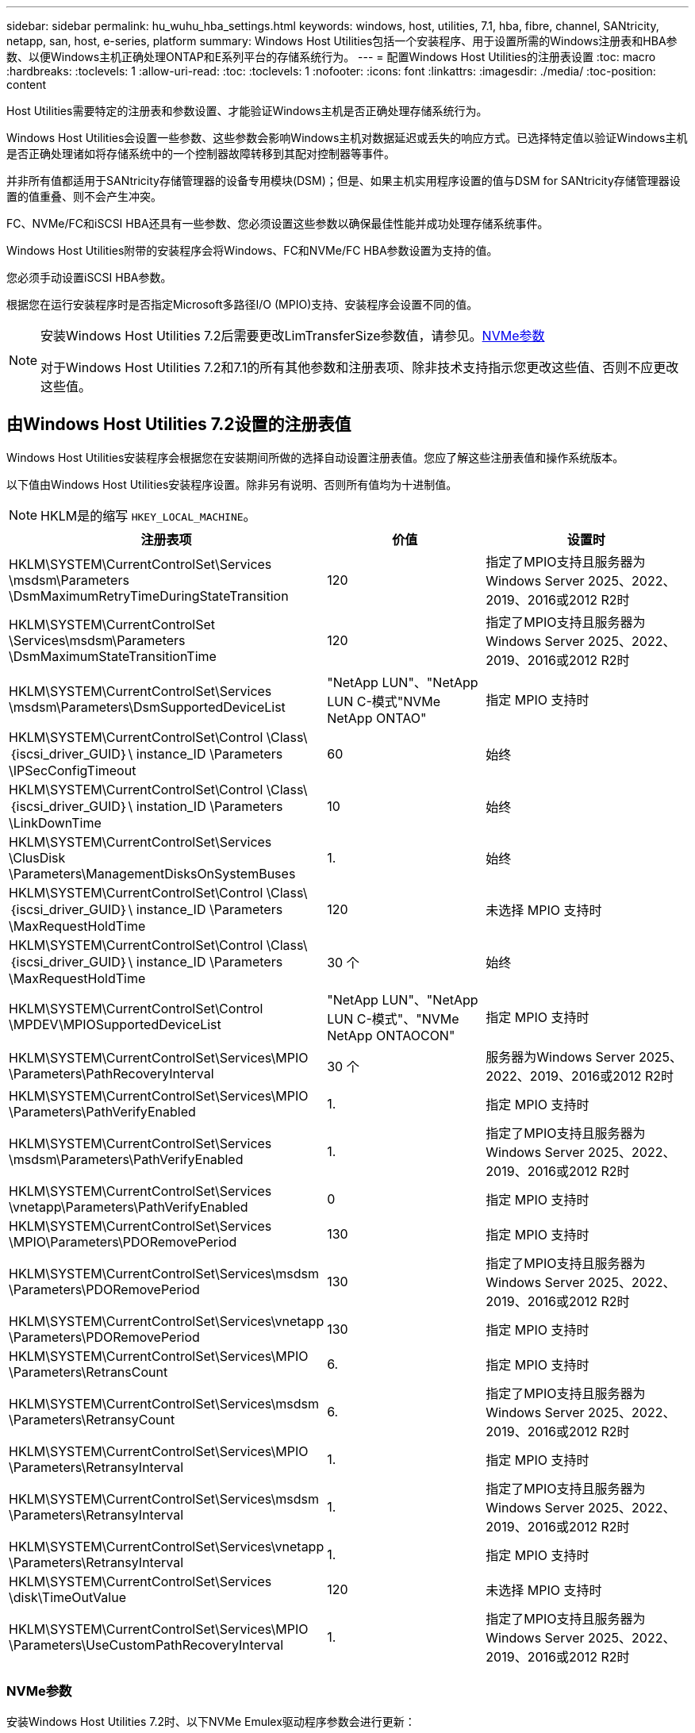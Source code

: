 ---
sidebar: sidebar 
permalink: hu_wuhu_hba_settings.html 
keywords: windows, host, utilities, 7.1, hba, fibre, channel, SANtricity, netapp, san, host, e-series, platform 
summary: Windows Host Utilities包括一个安装程序、用于设置所需的Windows注册表和HBA参数、以便Windows主机正确处理ONTAP和E系列平台的存储系统行为。 
---
= 配置Windows Host Utilities的注册表设置
:toc: macro
:hardbreaks:
:toclevels: 1
:allow-uri-read: 
:toc: 
:toclevels: 1
:nofooter: 
:icons: font
:linkattrs: 
:imagesdir: ./media/
:toc-position: content


[role="lead"]
Host Utilities需要特定的注册表和参数设置、才能验证Windows主机是否正确处理存储系统行为。

Windows Host Utilities会设置一些参数、这些参数会影响Windows主机对数据延迟或丢失的响应方式。已选择特定值以验证Windows主机是否正确处理诸如将存储系统中的一个控制器故障转移到其配对控制器等事件。

并非所有值都适用于SANtricity存储管理器的设备专用模块(DSM)；但是、如果主机实用程序设置的值与DSM for SANtricity存储管理器设置的值重叠、则不会产生冲突。

FC、NVMe/FC和iSCSI HBA还具有一些参数、您必须设置这些参数以确保最佳性能并成功处理存储系统事件。

Windows Host Utilities附带的安装程序会将Windows、FC和NVMe/FC HBA参数设置为支持的值。

您必须手动设置iSCSI HBA参数。

根据您在运行安装程序时是否指定Microsoft多路径I/O (MPIO)支持、安装程序会设置不同的值。

[NOTE]
====
安装Windows Host Utilities 7.2后需要更改LimTransferSize参数值，请参见。<<nvme_parameters,NVMe参数>>

对于Windows Host Utilities 7.2和7.1的所有其他参数和注册表项、除非技术支持指示您更改这些值、否则不应更改这些值。

====


== 由Windows Host Utilities 7.2设置的注册表值

Windows Host Utilities安装程序会根据您在安装期间所做的选择自动设置注册表值。您应了解这些注册表值和操作系统版本。

以下值由Windows Host Utilities安装程序设置。除非另有说明、否则所有值均为十进制值。


NOTE: HKLM是的缩写 `HKEY_LOCAL_MACHINE`。

[cols="20,20,30"]
|===
| 注册表项 | 价值 | 设置时 


| HKLM\SYSTEM\CurrentControlSet\Services \msdsm\Parameters \DsmMaximumRetryTimeDuringStateTransition | 120 | 指定了MPIO支持且服务器为Windows Server 2025、2022、2019、2016或2012 R2时 


| HKLM\SYSTEM\CurrentControlSet \Services\msdsm\Parameters \DsmMaximumStateTransitionTime | 120 | 指定了MPIO支持且服务器为Windows Server 2025、2022、2019、2016或2012 R2时 


| HKLM\SYSTEM\CurrentControlSet\Services \msdsm\Parameters\DsmSupportedDeviceList | "NetApp LUN"、"NetApp LUN C-模式"NVMe NetApp ONTAO" | 指定 MPIO 支持时 


| HKLM\SYSTEM\CurrentControlSet\Control \Class\｛iscsi_driver_GUID｝\ instance_ID \Parameters \IPSecConfigTimeout | 60 | 始终 


| HKLM\SYSTEM\CurrentControlSet\Control \Class\｛iscsi_driver_GUID｝\ instation_ID \Parameters \LinkDownTime | 10 | 始终 


| HKLM\SYSTEM\CurrentControlSet\Services \ClusDisk \Parameters\ManagementDisksOnSystemBuses | 1. | 始终 


| HKLM\SYSTEM\CurrentControlSet\Control \Class\｛iscsi_driver_GUID｝\ instance_ID \Parameters \MaxRequestHoldTime | 120 | 未选择 MPIO 支持时 


| HKLM\SYSTEM\CurrentControlSet\Control \Class\｛iscsi_driver_GUID｝\ instance_ID \Parameters \MaxRequestHoldTime | 30 个 | 始终 


| HKLM\SYSTEM\CurrentControlSet\Control \MPDEV\MPIOSupportedDeviceList | "NetApp LUN"、"NetApp LUN C-模式"、"NVMe NetApp ONTAOCON" | 指定 MPIO 支持时 


| HKLM\SYSTEM\CurrentControlSet\Services\MPIO \Parameters\PathRecoveryInterval | 30 个 | 服务器为Windows Server 2025、2022、2019、2016或2012 R2时 


| HKLM\SYSTEM\CurrentControlSet\Services\MPIO \Parameters\PathVerifyEnabled | 1. | 指定 MPIO 支持时 


| HKLM\SYSTEM\CurrentControlSet\Services \msdsm\Parameters\PathVerifyEnabled | 1. | 指定了MPIO支持且服务器为Windows Server 2025、2022、2019、2016或2012 R2时 


| HKLM\SYSTEM\CurrentControlSet\Services \vnetapp\Parameters\PathVerifyEnabled | 0 | 指定 MPIO 支持时 


| HKLM\SYSTEM\CurrentControlSet\Services \MPIO\Parameters\PDORemovePeriod | 130 | 指定 MPIO 支持时 


| HKLM\SYSTEM\CurrentControlSet\Services\msdsm \Parameters\PDORemovePeriod | 130 | 指定了MPIO支持且服务器为Windows Server 2025、2022、2019、2016或2012 R2时 


| HKLM\SYSTEM\CurrentControlSet\Services\vnetapp \Parameters\PDORemovePeriod | 130 | 指定 MPIO 支持时 


| HKLM\SYSTEM\CurrentControlSet\Services\MPIO \Parameters\RetransCount | 6. | 指定 MPIO 支持时 


| HKLM\SYSTEM\CurrentControlSet\Services\msdsm \Parameters\RetransyCount | 6. | 指定了MPIO支持且服务器为Windows Server 2025、2022、2019、2016或2012 R2时 


| HKLM\SYSTEM\CurrentControlSet\Services\MPIO \Parameters\RetransyInterval | 1. | 指定 MPIO 支持时 


| HKLM\SYSTEM\CurrentControlSet\Services\msdsm \Parameters\RetransyInterval | 1. | 指定了MPIO支持且服务器为Windows Server 2025、2022、2019、2016或2012 R2时 


| HKLM\SYSTEM\CurrentControlSet\Services\vnetapp \Parameters\RetransyInterval | 1. | 指定 MPIO 支持时 


| HKLM\SYSTEM\CurrentControlSet\Services \disk\TimeOutValue | 120 | 未选择 MPIO 支持时 


| HKLM\SYSTEM\CurrentControlSet\Services\MPIO \Parameters\UseCustomPathRecoveryInterval | 1. | 指定了MPIO支持且服务器为Windows Server 2025、2022、2019、2016或2012 R2时 
|===


=== NVMe参数

安装Windows Host Utilities 7.2时、以下NVMe Emulex驱动程序参数会进行更新：

* EnableNVMe = 1
* NVMEMode = 0
* 限制传输大小 =1
+
安装Windows Host Utilities 7.2时、LimTransferSize参数会自动设置为"1"。安装后、您需要手动将LimTransferSize值更改为"0"并重新启动服务器。





== 由Windows Host Utilities 7.1设置的注册表值

Windows Host Utilities安装程序会根据您在安装期间所做的选择自动设置注册表值。您应了解这些注册表值，即操作系统版本。

以下值由Windows Host Utilities安装程序设置。除非另有说明、否则所有值均为十进制值。


NOTE: `HKLM` 是的缩写 `HKEY_LOCAL_MACHINE`。

[cols="~, 10, ~"]
|===
| 注册表项 | 价值 | 设置时 


| HKLM\SYSTEM\CurrentControlSet\Services \msdsm\Parameters \DsmMaximumRetryTimeDuringStateTransition | 120 | 指定了MPIO支持且您的服务器为Windows Server 2016、2012 R2、2012、2008 R2或2008时、除非检测到Data ONTAP DSM 


| HKLM\SYSTEM\CurrentControlSet\Services \msdsm\Parameters \DsmMaximumStateTransitionTime | 120 | 指定了MPIO支持且您的服务器为Windows Server 2016、2012 R2、2012、2008 R2或2008时、除非检测到Data ONTAP DSM 


.2+| HKLM\SYSTEM\CurrentControlSet\Services\msdsm \Parameters\DsmSupportedDeviceList | "NETAPPLUN" | 指定 MPIO 支持时 


| "NetApp LUN" ， "NetApp LUN C 模式 " | 指定 MPIO 支持时，除非检测到 Data ONTAP DSM 


| HKLM\SYSTEM\CurrentControlSet\Control\Class \ ｛ iscsi_driver_GUID ｝ \ instance_ID\Parameters \IPSecConfigTimeout | 60 | 始终，除非检测到 Data ONTAP DSM 


| HKLM\SYSTEM\CurrentControlSet\Control \Class\ ｛ iscsi_driver_GUID ｝ \ instance_ID\Parameters\LinkDownTime | 10 | 始终 


| HKLM\SYSTEM\CurrentControlSet\Services\ClusDisk \Parameters\ManagementDisksOnSystemBuses | 1. | 始终，除非检测到 Data ONTAP DSM 


.2+| HKLM\SYSTEM\CurrentControlSet\Control \Class\ ｛ iscsi_driver_GUID ｝ \ instance_ID\Parameters\MaxRequestHoldTime | 120 | 未选择 MPIO 支持时 


| 30 个 | 始终，除非检测到 Data ONTAP DSM 


.2+| HKLM\SYSTEM\CurrentControlSet \Control\MPDEV\MPIOSupportedDeviceList | "NetApp LUN" | 指定 MPIO 支持时 


| "NetApp LUN" ， "NetApp LUN C 模式 " | 如果指定了 MPIO ，则检测到 Data ONTAP DSM 除外 


| HKLM\SYSTEM\CurrentControlSet\Services\MPIO \Parameters\PathRecoveryInterval | 40 | 如果您的服务器仅为 Windows Server 2008 ， Windows Server 2008 R2 ， Windows Server 2012 ， Windows Server 2012 R2 或 Windows Server 2016 


| HKLM\SYSTEM\CurrentControlSet\Services\MPIO \Parameters\PathVerifyEnabled | 0 | 指定 MPIO 支持时，除非检测到 Data ONTAP DSM 


| HKLM\SYSTEM\CurrentControlSet\Services\msdsm \Parameters\PathVerifyEnabled | 0 | 指定 MPIO 支持时，除非检测到 Data ONTAP DSM 


| HKLM\SYSTEM\CurrentControlSet\Services \msdsm\Parameters\PathVerifyEnabled | 0 | 指定了MPIO支持且您的服务器为Windows Server 2016、2012 R2、2012、2008 R2或2008时、除非检测到Data ONTAP DSM 


| HKLM\SYSTEM\CurrentControlSet\Services \msiscdsm\Parameters\PathVerifyEnabled | 0 | 指定了 MPIO 支持且您的服务器为 Windows Server 2003 时，除非检测到 Data ONTAP DSM 


| HKLM\SYSTEM\CurrentControlSet\Services\vnetapp \Parameters\PathVerifyEnabled | 0 | 指定 MPIO 支持时，除非检测到 Data ONTAP DSM 


| HKLM\SYSTEM\CurrentControlSet\Services\MPIO \Parameters\PDORemovePeriod | 130 | 指定 MPIO 支持时，除非检测到 Data ONTAP DSM 


| HKLM\SYSTEM\CurrentControlSet\Services\msdsm \Parameters\PDORemovePeriod | 130 | 指定了MPIO支持且您的服务器为Windows Server 2016、2012 R2、2012、2008 R2或2008时、除非检测到Data ONTAP DSM 


| HKLM\SYSTEM\CurrentControlSet\Services\msiscdsm \Parameters\PDORemovePeriod | 130 | 指定了 MPIO 支持且您的服务器为 Windows Server 2003 时，除非检测到 Data ONTAP DSM 


| HKLM\SYSTEM\CurrentControlSet\Services \vnetapp \Parameters\PDORemovePeriod | 130 | 指定 MPIO 支持时，除非检测到 Data ONTAP DSM 


| HKLM\SYSTEM\CurrentControlSet\Services \MPIO\Parameters\RetransyCount | 6. | 指定 MPIO 支持时，除非检测到 Data ONTAP DSM 


| HKLM\SYSTEM\CurrentControlSet\Services\msdsm \Parameters\RetransyCount | 6. | 指定了MPIO支持且您的服务器为Windows Server 2016、2012 R2、2012、2008 R2或2008时、除非检测到Data ONTAP DSM 


| HKLM\SYSTEM\CurrentControlSet\Services \msiscdsm\Parameters\RetransyCount | 6. | 指定了 MPIO 支持且您的服务器为 Windows Server 2003 时，除非检测到 Data ONTAP DSM 


| HKLM\SYSTEM\CurrentControlSet\Services \vnetapp\Parameters\RetransyCount | 6. | 指定 MPIO 支持时，除非检测到 Data ONTAP DSM 


| HKLM\SYSTEM\CurrentControlSet\Services \MPIO\Parameters\RetransyInterval | 1. | 指定 MPIO 支持时，除非检测到 Data ONTAP DSM 


| HKLM\SYSTEM\CurrentControlSet\Services \msdsm\Parameters\RetransyInterval | 1. | 指定了MPIO支持且您的服务器为Windows Server 2016、2012 R2、2012、2008 R2或2008时、除非检测到Data ONTAP DSM 


| HKLM\SYSTEM\CurrentControlSet\Services \vnetapp\Parameters\RetransyInterval | 1. | 指定 MPIO 支持时，除非检测到 Data ONTAP DSM 


.2+| HKLM\SYSTEM\CurrentControlSet \Services\disk\TimeOutValue | 120 | 如果未选择 MPIO 支持，除非检测到 Data ONTAP DSM 


| 60 | 指定 MPIO 支持时，除非检测到 Data ONTAP DSM 


| HKLM\SYSTEM\CurrentControlSet\Services\MPIO \Parameters\UseCustomPathRecoveryInterval | 1. | 服务器为Windows Server 2016、2012 R2、2012、2008 R2或2008时 
|===
请参见 https://docs.microsoft.com/en-us/troubleshoot/windows-server/performance/windows-registry-advanced-users["Microsoft 文档"^] 有关注册表参数的详细信息。



== Windows Host Utilities 设置的 FC HBA 值

在使用FC的系统上、Host Utilities安装程序会为Emulex和QLogic FC HBA设置所需的超时值。

对于Emulex FC HBA、安装程序会设置以下参数：

[role="tabbed-block"]
====
.选择MPIO时
--
|===
| 属性类型 | 属性值 


| LinkTimeOut | 1. 


| 节点超时 | 10 
|===
--
.未选择MPIO时
--
|===
| 属性类型 | 属性值 


| LinkTimeOut | 30 个 


| 节点超时 | 120 
|===
--
====
对于QLogic FC HBA、安装程序会设置以下参数：

[role="tabbed-block"]
====
.选择MPIO时
--
|===
| 属性类型 | 属性值 


| LinkDownTimeOut | 1. 


| PortDownRetransCount | 10 
|===
--
.未选择MPIO时
--
|===
| 属性类型 | 属性值 


| LinkDownTimeOut | 30 个 


| PortDownRetransCount | 120 
|===
--
====

NOTE: 根据程序的不同，这些参数的名称可能会略有不同。
例如、在QLogic QConvergeConsole程序中、参数显示为 `Link Down Timeout`。
Host Utilities `fcconfig.ini` file将此参数显示为 `LinkDownTimeOut` 或 `MpioLinkDownTimeOut`、具体取决于是否指定MPIO。但是，所有这些名称都引用相同的 HBA 参数。请参见 https://www.broadcom.com/support/download-search["Emulex"^] 或 https://driverdownloads.qlogic.com/QLogicDriverDownloads_UI/Netapp_search.aspx["QLogic"^] 以了解有关超时参数的更多信息。



=== 了解 Host Utilities 对 FC HBA 驱动程序设置所做的更改

在 FC 系统上安装所需的 Emulex 或 QLogic HBA 驱动程序期间，系统会检查多个参数，在某些情况下会对这些参数进行修改。

如果检测到 MS DSM for Windows MPIO ，则 Host Utilities 会为以下参数设置值：

* LinkTimeOut —定义物理链路关闭后主机端口在恢复 I/O 之前等待的时间长度（以秒为单位）。
* NodeTimeOut —定义主机端口识别到目标设备连接已关闭之前的时间长度（以秒为单位）。


在对 HBA 问题进行故障排除时，请检查以确保这些设置具有正确的值。正确的值取决于两个因素：

* HBA 供应商
* 是否正在使用多路径软件（ MPIO ）


您可以通过运行 Windows Host Utilities 安装程序的修复选项来更正 HBA 设置。

[role="tabbed-block"]
====
.Emulex HBA驱动程序
--
如果您使用的是FC系统、则必须验证Emulex HBA驱动程序设置。HBA 上的每个端口都必须具有这些设置。

.步骤
. 打开 OnCommand 管理器。
. 从列表中选择相应的 HBA ，然后单击 * 驱动程序参数 * 选项卡。
+
此时将显示驱动程序参数。

+
.. 如果您使用的是 MPIO 软件，请确保您具有以下驱动程序设置：
+
*** LinkTimeOut — 1.
*** 节点超时 - 10


.. 如果您不使用 MPIO 软件，请确保您具有以下驱动程序设置：
+
*** LinkTimeOut — 30
*** 节点超时 - 120






--
.QLogic HBA驱动程序
--
在FC系统上、您必须验证QLogic HBA驱动程序设置。HBA 上的每个端口都必须具有这些设置。

.步骤
. 打开 QConvergeConsole ，然后单击工具栏上的 * 连接 * 。
+
此时将显示*连接到主机*对话框。

. 从列表中选择相应的主机、然后选择*连接*。
+
此时， FC HBA 窗格中将显示 HBA 列表。

. 从列表中选择相应的HBA端口、然后选择*设置*选项卡。
. 从 * 选择设置 * 部分中选择 * 高级 HBA 端口设置 * 。
. 如果您使用的是MPIO软件、请验证您是否具有以下驱动程序设置：
+
** 链路关闭超时（ linkdwnto ）— 1.
** 端口关闭重试计数（ portdwnrc ）— 10


. 如果您不使用MPIO软件、请验证您是否具有以下驱动程序设置：
+
** 链路关闭超时（ linkdwnto ）— 30
** 端口关闭重试计数（ portdwnrc ）— 120




--
====